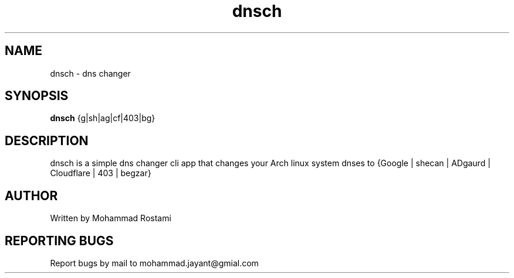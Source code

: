 .\" DO NOT MODIFY THIS FILE!  It was generated by help2man 1.48.5.
.TH dnsch "1" "Jan 2024"  "User Commands"
.SH NAME
dnsch - dns changer
.SH SYNOPSIS
.B dnsch
{g|sh|ag|cf|403|bg}
.SH DESCRIPTION
.\" Add any additional description here
dnsch is a simple dns changer cli app that changes your Arch linux system dnses to {Google | shecan | ADgaurd | Cloudflare | 403 | begzar}


.SH AUTHOR
Written by Mohammad Rostami
.SH "REPORTING BUGS"
Report bugs by mail to mohammad.jayant@gmial.com
